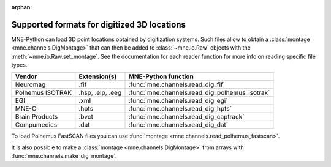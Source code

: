 :orphan:
.. _dig-formats:

Supported formats for digitized 3D locations
============================================

.. NOTE: If you want to link to this content, link to :ref:`dig-formats`
   for the implementation page. The next line is
   a target for :start-after: so we can omit the title above:
   dig-formats-begin-content

MNE-Python can load 3D point locations obtained by digitization systems.
Such files allow to obtain a :class:`montage <mne.channels.DigMontage>`
that can then be added to :class:`~mne.io.Raw` objects with the
:meth:`~mne.io.Raw.set_montage`. See the documentation for each reader
function for more info on reading specific file types.

.. NOTE: To include only the table, here's a different target for :start-after:
   dig-formats-begin-table

.. cssclass:: table-bordered
.. rst-class:: midvalign

=================  ================  ==============================================
Vendor             Extension(s)      MNE-Python function
=================  ================  ==============================================
Neuromag           .fif              :func:`mne.channels.read_dig_fif`

Polhemus ISOTRAK   .hsp, .elp, .eeg  :func:`mne.channels.read_dig_polhemus_isotrak`

EGI                .xml              :func:`mne.channels.read_dig_egi`

MNE-C              .hpts             :func:`mne.channels.read_dig_hpts`

Brain Products     .bvct             :func:`mne.channels.read_dig_captrack`

Compumedics        .dat              :func:`mne.channels.read_dig_dat`
=================  ================  ==============================================

To load Polhemus FastSCAN files you can use
:func:`montage <mne.channels.read_polhemus_fastscan>`.

It is also possible to make a :class:`montage <mne.channels.DigMontage>`
from arrays with :func:`mne.channels.make_dig_montage`.
